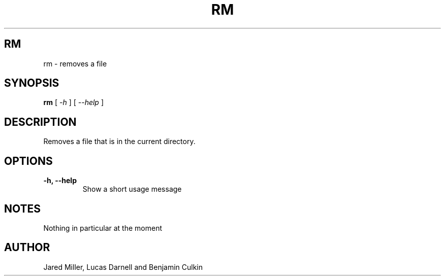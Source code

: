 .TH RM 1
.SH RM
rm \- removes a file
.SH SYNOPSIS
.B rm
[
.I \-h
]
[
.I \-\-help
]

.SH "DESCRIPTION"
Removes a file that is in the current directory.
.SH OPTIONS
.TP
.B \-h, \-\-help
Show a short usage message
.SH NOTES
Nothing in particular at the moment
.SH AUTHOR
Jared Miller, Lucas Darnell and Benjamin Culkin
